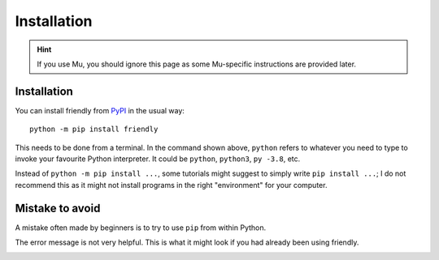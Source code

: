 Installation 
==============

.. hint::

    |mu_logo| If you use Mu, you should ignore this page as some
    Mu-specific instructions are provided later.

.. |mu_logo| image:: images/mu_logo.png



Installation
-------------

You can install friendly from `PyPI <https://pypi.org/>`_ in the usual way::


    python -m pip install friendly


This needs to be done from a terminal.
In the command shown above,
``python`` refers to whatever you need to type to invoke your
favourite Python interpreter.
It could be ``python``, ``python3``, ``py -3.8``, etc.

Instead of ``python -m pip install ...``, some tutorials might suggest
to simply write ``pip install ...``; I do not recommend this as it might
not install programs in the right "environment" for your computer.

Mistake to avoid
-----------------

A mistake often made by beginners is
to try to use ``pip`` from within Python.

.. image:: images/pip2.png
   :scale: 50 %
   :alt: error using pip inside a Python console

The error message is not very helpful.
This is what it might look if you had already been using friendly.


.. image:: images/pip.png
   :scale: 50 %
   :alt: error using pip inside a friendly console
